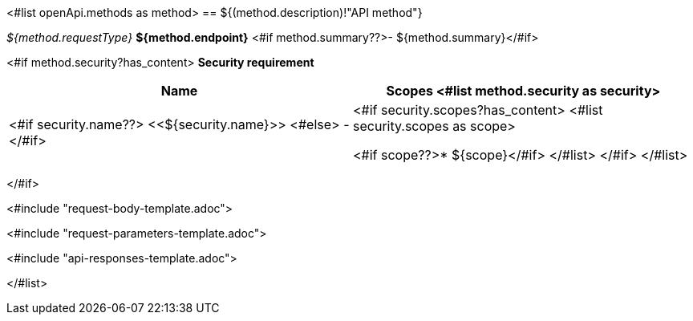 <#list openApi.methods as method>
== ${(method.description)!"API method"}

__${method.requestType}__ *${method.endpoint}* <#if method.summary??>- ${method.summary}</#if>

<#if method.security?has_content>
*Security requirement*

[cols="^50%,^50%",options="header"]
|===
|*Name*|*Scopes*
<#list method.security as security>
|<#if security.name??>
<<${security.name}>>
<#else>
-
</#if>
a|<#if security.scopes?has_content>
<#list security.scopes as scope>

<#if scope??>* ${scope}</#if>
</#list>
</#if>
</#list>

|===
</#if>

<#include "request-body-template.adoc">

<#include "request-parameters-template.adoc">

<#include "api-responses-template.adoc">

</#list>
